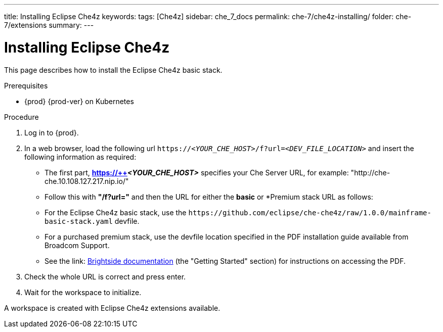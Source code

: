 ---
title: Installing Eclipse Che4z
keywords: 
tags: [Che4z]
sidebar: che_7_docs
permalink: che-7/che4z-installing/
folder: che-7/extensions
summary: 
---

[id="installing-che4z"]
= Installing Eclipse Che4z

:context: installing-che4z

This page describes how to install the Eclipse Che4z basic stack. 

.Prerequisites

* {prod} {prod-ver} on Kubernetes

.Procedure 

. Log in to {prod}.

. In a web browser, load the following url `++https://++__<YOUR_CHE_HOST>__/f?url=__<DEV_FILE_LOCATION>__` and insert the following information as required:

	* The first part, *https://++__<YOUR_CHE_HOST>__* specifies your Che Server URL, for example: "http://che-che.10.108.127.217.nip.io/"

	* Follow this with *"/f?url="* and then the URL for either the *basic* or *Premium stack URL as follows:

		* For the Eclipse Che4z basic stack, use the `++https://github.com/eclipse/che-che4z/raw/1.0.0/mainframe-basic-stack.yaml++` devfile.

		* For a purchased premium stack, use the devfile location specified in the PDF installation guide available from Broadcom Support.
			* See the link: http://techdocs.broadcom.com/content/broadcom/techdocs/us/en/ca-mainframe-software/devops/ca-brightside-enterprise/2-0/release-notes.html[Brightside documentation] (the "Getting Started" section) for instructions on accessing the PDF.

. Check the whole URL is correct and press enter.

. Wait for the workspace to initialize.

A workspace is created with Eclipse Che4z extensions available.
